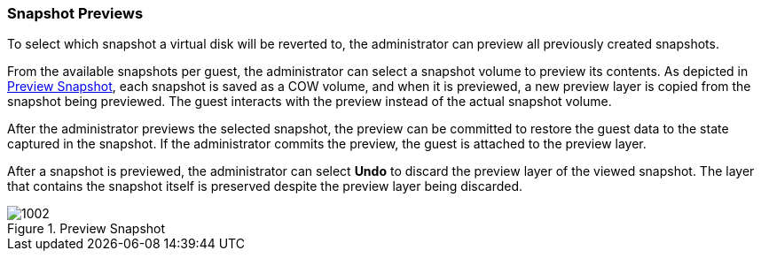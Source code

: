 [[Snapshot_Previews]]
=== Snapshot Previews

To select which snapshot a virtual disk will be reverted to, the administrator can preview all previously created snapshots.

From the available snapshots per guest, the administrator can select a snapshot volume to preview its contents. As depicted in xref:figu-Technical_Reference_Guide-Snapshots-Preview_Snapshot[], each snapshot is saved as a COW volume, and when it is previewed, a new preview layer is copied from the snapshot being previewed. The guest interacts with the preview instead of the actual snapshot volume.

After the administrator previews the selected snapshot, the preview can be committed to restore the guest data to the state captured in the snapshot. If the administrator commits the preview, the guest is attached to the preview layer.

After a snapshot is previewed, the administrator can select *Undo* to discard the preview layer of the viewed snapshot. The layer that contains the snapshot itself is preserved despite the preview layer being discarded.

[[figu-Technical_Reference_Guide-Snapshots-Preview_Snapshot]]
.Preview Snapshot
image::1002.png[]



